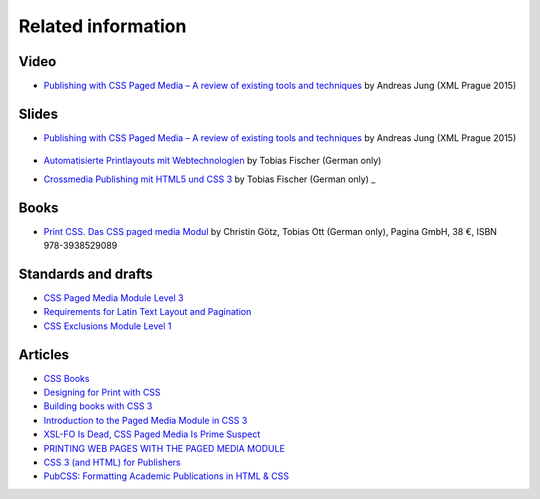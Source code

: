 Related information
===================

Video
-----

- `Publishing with CSS Paged Media – A review of existing tools and techniques <https://www.youtube.com/watch?v=H-5_b9m3p1k>`_ by Andreas Jung (XML Prague 2015)

    .. raw:: html 

      <iframe width="560" height="315" src="https://www.youtube.com/embed/H-5_b9m3p1k" frameborder="0" allowfullscreen></iframe>

Slides
------

- `Publishing with CSS Paged Media – A review of existing tools and techniques <http://de.slideshare.net/ajung/css-paged-media-a-review-of-tools-and-techniques>`_ by Andreas Jung (XML Prague 2015)

    .. raw:: html 

      <iframe src="//www.slideshare.net/slideshow/embed_code/key/bmHH11fPovVhsa" width="595" height="485" frameborder="0" marginwidth="0" marginheight="0" scrolling="no" style="border:1px solid #CCC; border-width:1px; margin-bottom:5px; max-width: 100%;" allowfullscreen> </iframe> <div style="margin-bottom:5px"> <strong> <a href="//www.slideshare.net/ajung/css-paged-media-a-review-of-tools-and-techniques" title="CSS Paged Media - A review of tools and techniques" target="_blank">CSS Paged Media - A review of tools and techniques</a> </strong> from <strong><a href="//www.slideshare.net/ajung" target="_blank">Andreas Jung</a></strong> </div>

- `Automatisierte Printlayouts mit Webtechnologien <http://www.pagina-online.de/slides/2015-11-20_PrintCSS_Markupforum_Tobias-Fischer.html#/>`_ by Tobias Fischer (German only)

- `Crossmedia Publishing mit HTML5 und CSS 3 <http://muenchen.ebookcamp.de/wp-content/uploads/sites/2/2015/02/eBookCamp_Tobias-Fischer_PrintCSS.pdf>`_ by Tobias Fischer (German only)
  _

Books
-----

- `Print CSS. Das CSS paged media Modul <http://www.pagina-online.de/unternehmen/publikationen/printcss>`_  by Christin Götz, Tobias Ott (German only), Pagina GmbH, 38 €, ISBN 978-3938529089

    
    .. raw:: html

       <img src="http://www.pagina-online.de/fileadmin/_processed_/csm_Goetz_PrintCSS_Cover_919d071b68.jpg"/>

Standards and drafts
--------------------

- `CSS Paged Media Module Level 3 <https://www.w3.org/TR/css3-page/>`_
- `Requirements for Latin Text Layout and Pagination <https://www.w3.org/TR/2014/WD-dpub-latinreq-20140930/>`_
- `CSS Exclusions Module Level 1 <https://www.w3.org/TR/css3-exclusions/>`_

Articles
--------

- `CSS Books <https://books.spec.whatwg.org/>`_
- `Designing for Print with CSS <https://www.smashingmagazine.com/2015/01/designing-for-print-with-css/>`_
- `Building books with CSS 3 <http://alistapart.com/article/building-books-with-css3>`_
- `Introduction to the Paged Media Module in CSS 3 <http://www.techrepublic.com/blog/web-designer/introduction-to-the-paged-media-module-in-css3/>`_
- `XSL-FO Is Dead, CSS Paged Media Is Prime Suspect <http://www.rockweb.co.uk/blog/2014/06/xsl-fo-is-dead,-css-paged-media-is-prime-suspect/>`_
- `PRINTING WEB PAGES WITH THE PAGED MEDIA MODULE <https://www.stevefenton.co.uk/2013/12/printing-web-pages-with-the-paged-media-module/>`_
- `CSS 3 (and HTML) for Publishers <http://chimera.labs.oreilly.com/books/1234000001694/index.html>`_
- `PubCSS: Formatting Academic Publications in HTML & CSS  <http://thomaspark.co/2015/01/pubcss-formatting-academic-publications-in-html-css/>`_

.. raw:: html

    <hr/>

    <div id="disqus_thread"></div>
    <script>
    /**
    * RECOMMENDED CONFIGURATION VARIABLES: EDIT AND UNCOMMENT THE SECTION BELOW TO INSERT DYNAMIC VALUES FROM YOUR PLATFORM OR CMS.
    * LEARN WHY DEFINING THESE VARIABLES IS IMPORTANT: https://disqus.com/admin/universalcode/#configuration-variables
    */
    /*
    var disqus_config = function () {
        this.page.url = PAGE_URL; // Replace PAGE_URL with your page's canonical URL variable
        this.page.identifier = PAGE_IDENTIFIER; // Replace PAGE_IDENTIFIER with your page's unique identifier variable
    };
    */
    (function() { // DON'T EDIT BELOW THIS LINE
    var d = document, s = d.createElement('script');

    s.src = '//printcssrocks.disqus.com/embed.js';

    s.setAttribute('data-timestamp', +new Date());
    (d.head || d.body).appendChild(s);
    })();
    </script>
    <noscript>Please enable JavaScript to view the <a href="https://disqus.com/?ref_noscript" rel="nofollow">comments powered by Disqus.</a></noscript>
